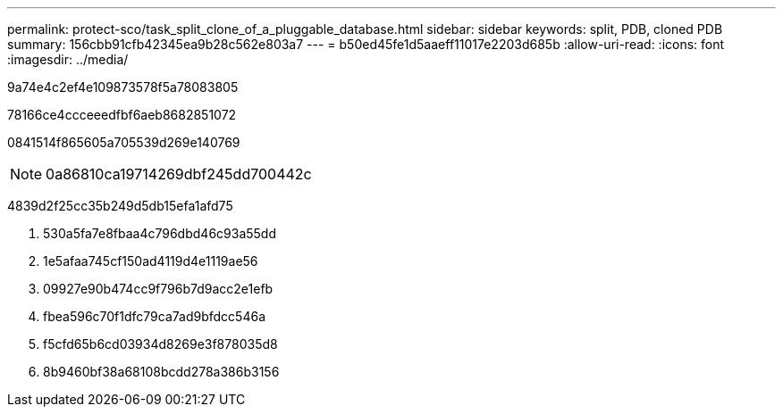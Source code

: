 ---
permalink: protect-sco/task_split_clone_of_a_pluggable_database.html 
sidebar: sidebar 
keywords: split, PDB, cloned PDB 
summary: 156cbb91cfb42345ea9b28c562e803a7 
---
= b50ed45fe1d5aaeff11017e2203d685b
:allow-uri-read: 
:icons: font
:imagesdir: ../media/


[role="lead"]
9a74e4c2ef4e109873578f5a78083805

78166ce4ccceeedfbf6aeb8682851072

0841514f865605a705539d269e140769


NOTE: 0a86810ca19714269dbf245dd700442c

4839d2f25cc35b249d5db15efa1afd75

. 530a5fa7e8fbaa4c796dbd46c93a55dd
. 1e5afaa745cf150ad4119d4e1119ae56
. 09927e90b474cc9f796b7d9acc2e1efb
. fbea596c70f1dfc79ca7ad9bfdcc546a
. f5cfd65b6cd03934d8269e3f878035d8
. 8b9460bf38a68108bcdd278a386b3156

